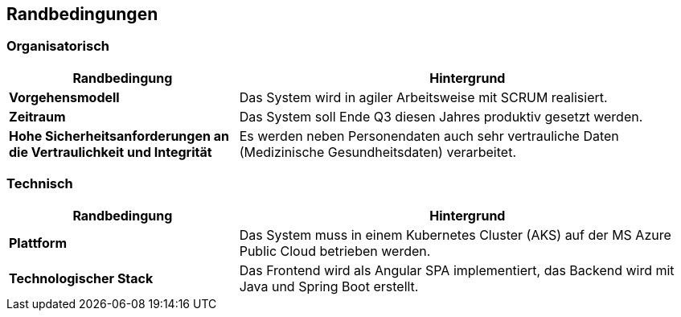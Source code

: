ifndef::imagesdir[:imagesdir: ../images]

[[section-architecture-constraints]]
== Randbedingungen

=== Organisatorisch

[cols="1,2" options="header"]
|===
|Randbedingung |Hintergrund
| *Vorgehensmodell* | Das System wird in agiler Arbeitsweise mit SCRUM realisiert. 
| *Zeitraum* | Das System soll Ende Q3 diesen Jahres produktiv gesetzt werden. 
| *Hohe Sicherheitsanforderungen an die Vertraulichkeit und Integrität* | Es werden neben Personendaten auch sehr vertrauliche Daten (Medizinische Gesundheitsdaten) verarbeitet. 
|===

=== Technisch

[cols="1,2" options="header"]
|===
|Randbedingung |Hintergrund
| *Plattform* | Das System muss in einem Kubernetes Cluster (AKS) auf der MS Azure Public Cloud betrieben werden. 
| *Technologischer Stack* | Das Frontend wird als Angular SPA implementiert, das Backend wird mit Java und Spring Boot erstellt. 
|===
